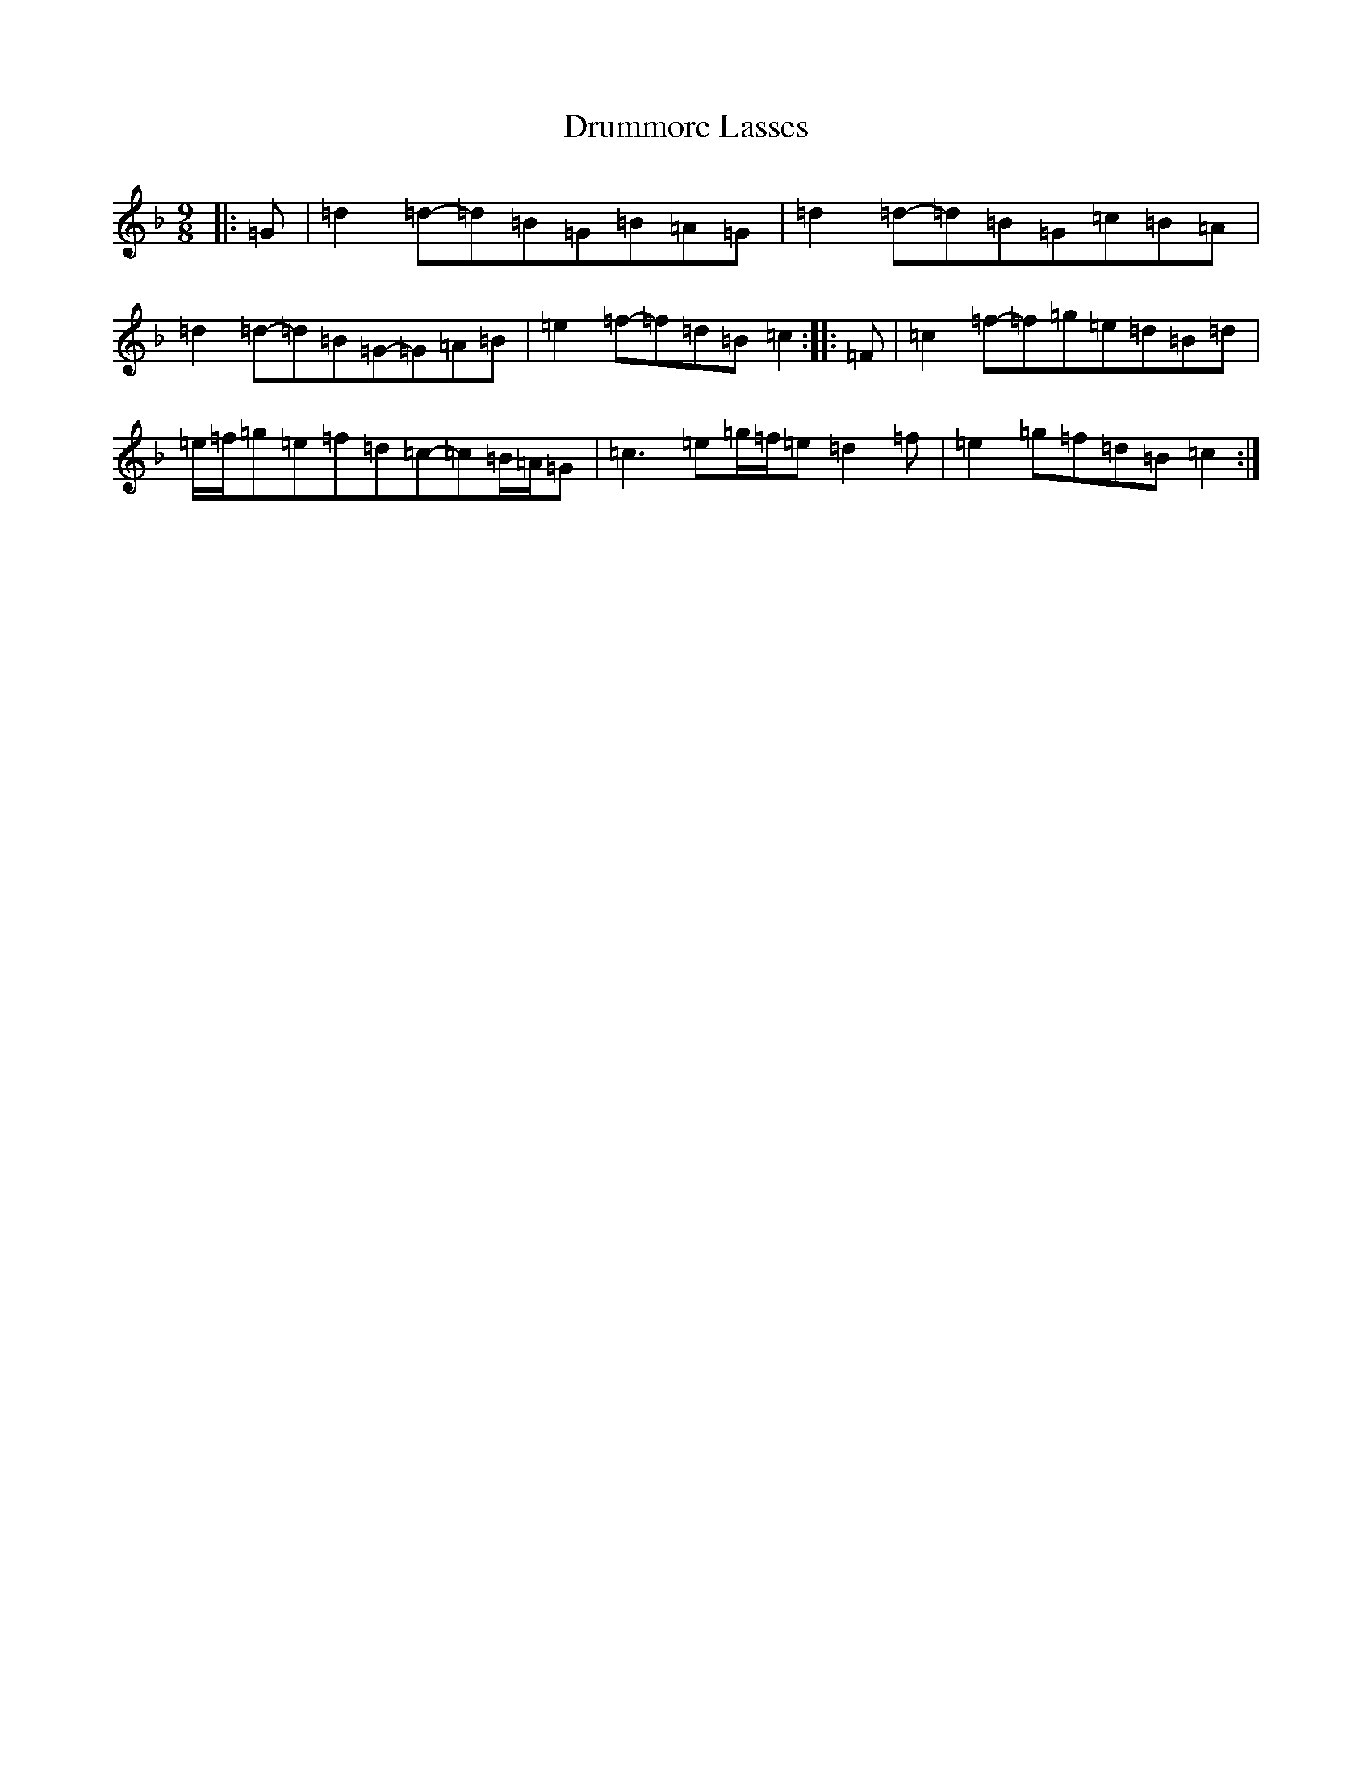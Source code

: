 X: 5676
T: Drummore Lasses
S: https://thesession.org/tunes/6822#setting18416
Z: D Mixolydian
R: slip jig
M:9/8
L:1/8
K: C Mixolydian
|:=G|=d2=d-=d=B=G=B=A=G|=d2=d-=d=B=G=c=B=A|=d2=d-=d=B=G-=G=A=B|=e2=f-=f=d=B=c2:||:=F|=c2=f-=f=g=e=d=B=d|=e/2=f/2=g=e=f=d=c-=c=B/2=A/2=G|=c3=e=g/2=f/2=e=d2=f|=e2=g=f=d=B=c2:|